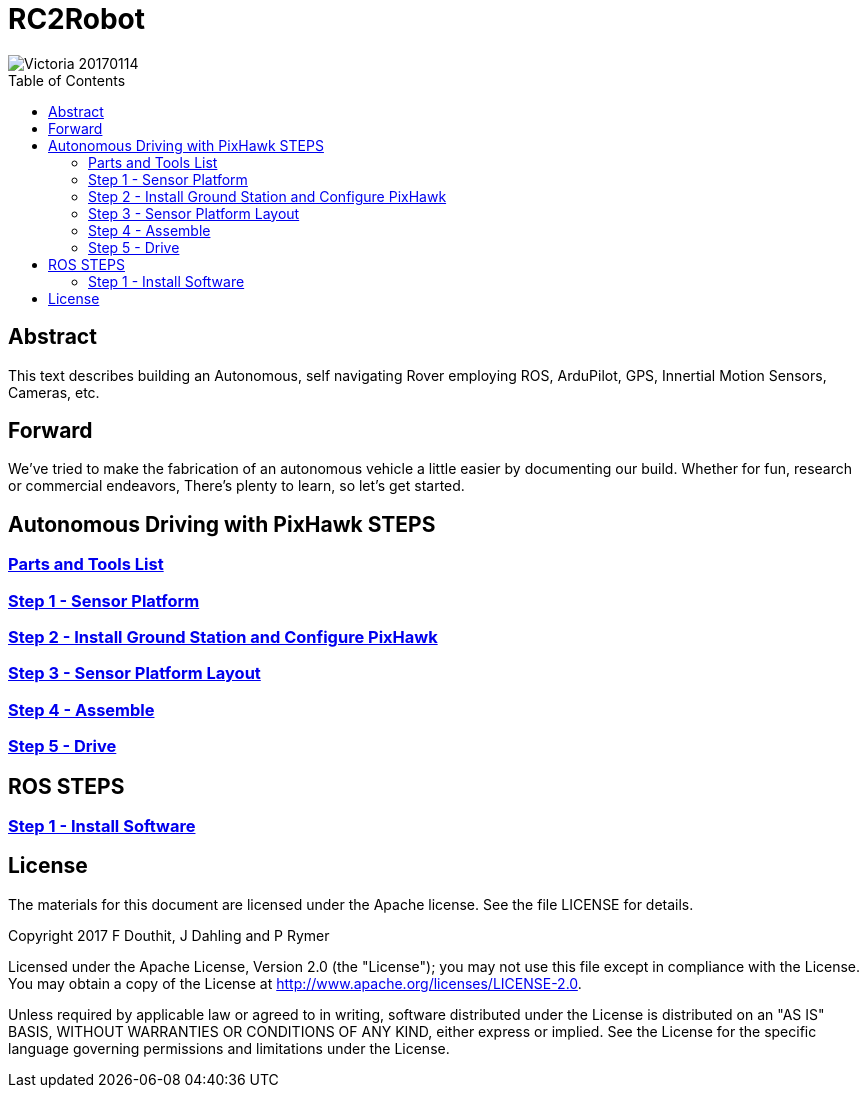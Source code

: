 :imagesdir: ./images
:toc: macro

= RC2Robot


image::Victoria_20170114.jpg[]

toc::[]



== Abstract
This text describes building an Autonomous, self navigating Rover employing ROS, ArduPilot, GPS, Innertial Motion Sensors, Cameras, etc.



== Forward
We've tried to make the fabrication of an autonomous vehicle a little easier by documenting our build. 
Whether for fun, research or commercial endeavors, There's plenty to learn, so let's get started.



== Autonomous Driving with PixHawk STEPS

=== link:PartsAndTools.adoc[Parts and Tools List]
=== link:Step1_SensorPlatform.adoc[Step 1 - Sensor Platform]
=== link:Step2_GroundStation.adoc[Step 2 - Install Ground Station and Configure PixHawk]
=== link:Step3_SensorPlatformLayout.adoc[Step 3 - Sensor Platform Layout]
=== link:Step4_Assembling.adoc[Step 4 - Assemble]
=== link:Step5_Drive.adoc[Step 5 - Drive]


== ROS STEPS
=== link:ROS_Step1_InstallSoftware.adoc[Step 1 - Install Software]


== License

The materials for this document are licensed under the Apache license. See the file LICENSE for details.

Copyright 2017 F Douthit, J Dahling and P Rymer

Licensed under the Apache License, Version 2.0 (the "License");
you may not use this file except in compliance with the License.
You may obtain a copy of the License at
http://www.apache.org/licenses/LICENSE-2.0.

Unless required by applicable law or agreed to in writing, software
distributed under the License is distributed on an "AS IS" BASIS,
WITHOUT WARRANTIES OR CONDITIONS OF ANY KIND, either express or implied.
See the License for the specific language governing permissions and
limitations under the License.

